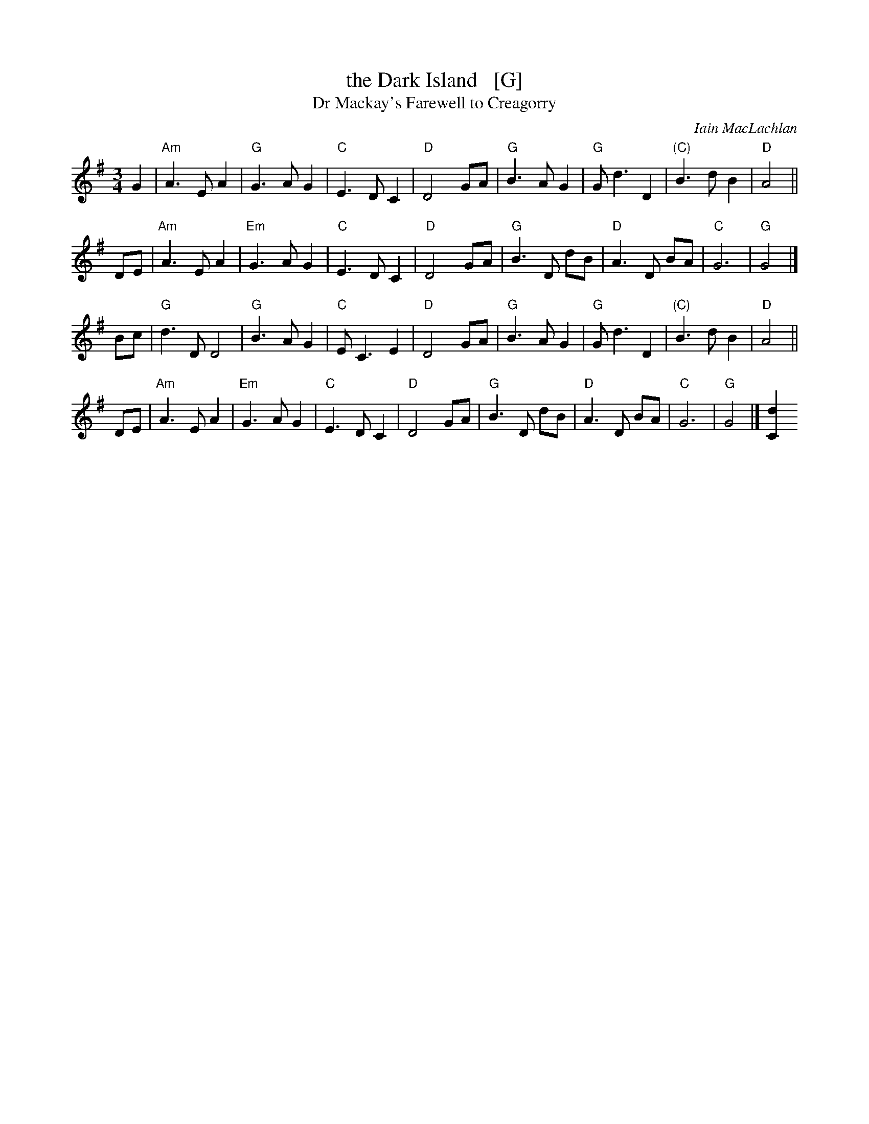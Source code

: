 X: 1
T: the Dark Island   [G]
T: Dr Mackay's Farewell to Creagorry
C: Iain MacLachlan
R: air, waltz
Z: 1997 by John Chambers <jc:trillian.mit.edu>
N: Used as the theme song to The Dark Island, a 1962 BBB television miniseries.
M: 3/4
L: 1/4
K: G
G \
| "Am"A>EA | "G"G>AG | "C"E>DC | "D"D2G/A/ \
|  "G"B>AG | "G"G<dD | "(C)"B>dB | "D"A2 ||
D/E/ \
| "Am"A>EA | "Em"G>AG | "C"E>DC | "D"D2G/A/ \
| "G"B>D d/B/ | "D"A>D B/A/ | "C"G3 | "G"G2 |]
B/c/ \
| "G"d>DD2 | "G"B>AG  | "C"E<CE | "D"D2G/A/ \
| "G"B>AG | "G"G<dD | "(C)"B>dB | "D"A2 ||
D/E/ \
| "Am"A>EA | "Em"G>AG | "C"E>DC | "D"D2G/A/ \
| "G"B>D d/B/ | "D"A>D B/A/ | "C"G3 | "G"G2 |][dC]
